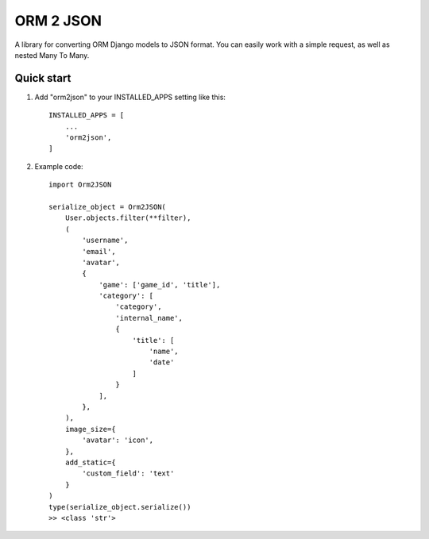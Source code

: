 ==========
ORM 2 JSON
==========

A library for converting ORM Django models to JSON format. You can easily work with a simple request, as well as nested Many To Many.

Quick start
-----------

1. Add "orm2json" to your INSTALLED_APPS setting like this::

    INSTALLED_APPS = [
        ...
        'orm2json',
    ]

2. Example code::

    import Orm2JSON

    serialize_object = Orm2JSON(
        User.objects.filter(**filter),
        (
            'username',
            'email',
            'avatar',
            {
                'game': ['game_id', 'title'],
                'category': [
                    'category',
                    'internal_name',
                    {
                        'title': [
                            'name',
                            'date'
                        ]
                    }
                ],
            },
        ),
        image_size={
            'avatar': 'icon',
        },
        add_static={
            'custom_field': 'text'
        }
    )
    type(serialize_object.serialize())
    >> <class 'str'>


